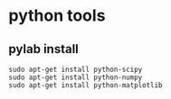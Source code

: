 * python tools

** pylab install
#+begin_example
sudo apt-get install python-scipy
sudo apt-get install python-numpy
sudo apt-get install python-matplotlib
#+end_example
